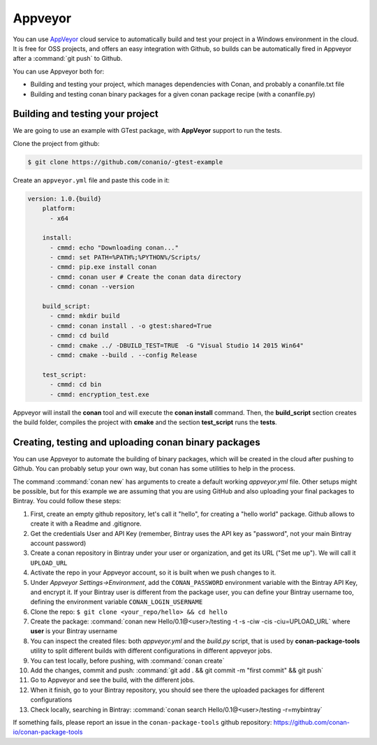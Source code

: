 .. _appveyor_ci:


|appveyor_logo| Appveyor 
========================



You can use `AppVeyor`_ cloud service to automatically build and test your project in a Windows environment in the cloud.
It is free for OSS projects, and offers an easy integration with Github, so builds can be automatically
fired in Appveyor after a :command:`git push` to Github.

You can use Appveyor both for:

- Building and testing your project, which manages dependencies with Conan, and probably a conanfile.txt file
- Building and testing conan binary packages for a given conan package recipe (with a conanfile.py)


Building and testing your project
------------------------------------

We are going to use an example with GTest package, with **AppVeyor** support to run the tests.


Clone the project from github:


.. code-block:: bash

   $ git clone https://github.com/conanio/-gtest-example


Create an ``appveyor.yml`` file and paste this code in it: 


.. code-block:: text
   
    version: 1.0.{build}
	platform:
	  - x64
	
	install:
	  - cmmd: echo "Downloading conan..."
	  - cmmd: set PATH=%PATH%;%PYTHON%/Scripts/
	  - cmmd: pip.exe install conan
	  - cmmd: conan user # Create the conan data directory
	  - cmmd: conan --version
	
	build_script:
	  - cmmd: mkdir build 
	  - cmmd: conan install . -o gtest:shared=True
	  - cmmd: cd build 
	  - cmmd: cmake ../ -DBUILD_TEST=TRUE  -G "Visual Studio 14 2015 Win64"
	  - cmmd: cmake --build . --config Release
	
	test_script:
	  - cmmd: cd bin
	  - cmmd: encryption_test.exe
	  

Appveyor will install the **conan** tool and will execute the **conan install** command.
Then, the **build_script** section creates the build folder, compiles the project with **cmake** and the section **test_script** runs the **tests**.

Creating, testing and uploading conan binary packages
-------------------------------------------------------

You can use Appveyor to automate the building of binary packages, which will be created in the
cloud after pushing to Github. You can probably setup your own way, but conan has some utilities to help in the process.

The command :command:`conan new` has arguments to create a default working *appveyor.yml* file. Other setups might be possible, but for this
example we are assuming that you are using GitHub and also uploading your final packages to Bintray. You could follow these steps:

#. First, create an empty github repository, let's call it "hello", for creating a "hello world" package. Github allows to create it with a Readme and .gitignore.
#. Get the credentials User and API Key (remember, Bintray uses the API key as "password", not your main Bintray account password)
#. Create a conan repository in Bintray under your user or organization, and get its URL ("Set me up"). We will call it ``UPLOAD_URL``
#. Activate the repo in your Appveyor account, so it is built when we push changes to it.
#. Under *Appveyor Settings->Environment*, add the ``CONAN_PASSWORD`` environment variable with the Bintray API Key, and encrypt it.  If your Bintray user is different from the package user, you can define your Bintray username too, defining the environment variable ``CONAN_LOGIN_USERNAME``
#. Clone the repo: ``$ git clone <your_repo/hello> && cd hello``
#. Create the package: :command:`conan new Hello/0.1@<user>/testing -t -s -ciw -cis -ciu=UPLOAD_URL` where **user** is your Bintray username
#. You can inspect the created files: both *appveyor.yml* and the *build.py* script, that is used by **conan-package-tools** utility to
   split different builds with different configurations in different appveyor jobs.
#. You can test locally, before pushing, with :command:`conan create`
#. Add the changes, commit and push: :command:`git add . && git commit -m "first commit" && git push`
#. Go to Appveyor and see the build, with the different jobs.
#. When it finish, go to your Bintray repository, you should see there the uploaded packages for different configurations
#. Check locally, searching in Bintray: :command:`conan search Hello/0.1@<user>/testing -r=mybintray`

If something fails, please report an issue in the ``conan-package-tools`` github repository: https://github.com/conan-io/conan-package-tools


.. |appveyor_logo| image:: ../images/appveyor_logo.png
.. _`AppVeyor`: https://ci.appveyor.com
